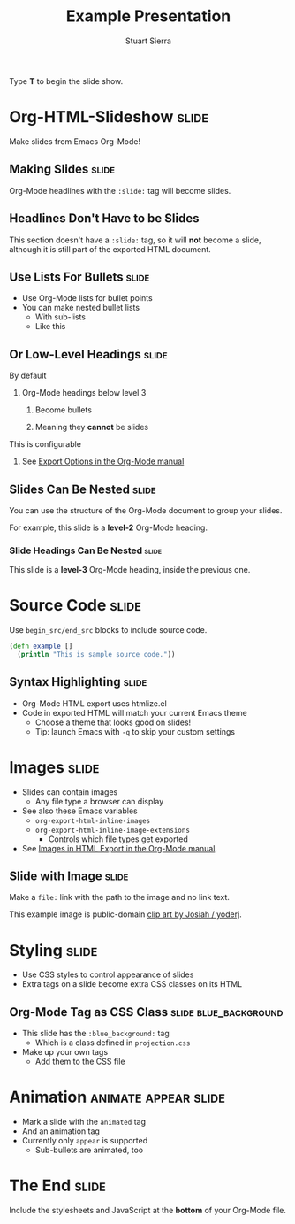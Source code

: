 #+TITLE: Example Presentation
#+AUTHOR: Stuart Sierra

#+BEGIN_HTML
<p>Type <strong>T</strong> to begin the slide show.</p>
#+END_HTML

* Org-HTML-Slideshow                                                  :slide:

Make slides from Emacs Org-Mode!

** Making Slides                                                      :slide:

Org-Mode headlines with the =:slide:= tag will become slides.

** Headlines Don't Have to be Slides

This section doesn't have a =:slide:= tag, so it will *not* become a slide, although it is still part of the exported HTML document.

** Use Lists For Bullets                                              :slide:

- Use Org-Mode lists for bullet points
- You can make nested bullet lists
  - With sub-lists
  - Like this

** Or Low-Level Headings                                              :slide:

**** By default
***** Org-Mode headings below level 3
****** Become bullets
****** Meaning they *cannot* be slides
**** This is configurable
***** See [[http://orgmode.org/manual/Export-options.html][Export Options in the Org-Mode manual]]

** Slides Can Be Nested                                               :slide:

You can use the structure of the Org-Mode document to group your slides.

For example, this slide is a *level-2* Org-Mode heading.

*** Slide Headings Can Be Nested                                      :slide:

This slide is a *level-3* Org-Mode heading, inside the previous one.

* Source Code                                                         :slide:

Use =begin_src/end_src= blocks to include source code.

#+begin_src clojure
  (defn example []
    (println "This is sample source code."))
#+end_src

** Syntax Highlighting                                                :slide:

- Org-Mode HTML export uses htmlize.el
- Code in exported HTML will match your current Emacs theme
  - Choose a theme that looks good on slides!
  - Tip: launch Emacs with =-q= to skip your custom settings

* Images                                                              :slide:

- Slides can contain images
  - Any file type a browser can display
- See also these Emacs variables
  - =org-export-html-inline-images=
  - =org-export-html-inline-image-extensions=
    - Controls which file types get exported
- See [[http://orgmode.org/manual/Images-in-HTML-export.html][Images in HTML Export in the Org-Mode manual]].

** Slide with Image                                                   :slide:

Make a =file:= link with the path to the image and no link text.

[[file:example-image.svg]]

This example image is public-domain [[http://openclipart.org/detail/165554/geodesic_dome-by-yoderj][clip art by Josiah / yoderj]].

* Styling                                                             :slide:

- Use CSS styles to control appearance of slides
- Extra tags on a slide become extra CSS classes on its HTML

** Org-Mode Tag as CSS Class                          :slide:blue_background:

- This slide has the =:blue_background:= tag
  - Which is a class defined in =projection.css=
- Make up your own tags
  - Add them to the CSS file

* Animation                                            :animate:appear:slide:
- Mark a slide with the =animated= tag
- And an animation tag
- Currently only =appear= is supported
  - Sub-bullets are animated, too

* The End                                                             :slide:

Include the stylesheets and JavaScript at the *bottom* of your Org-Mode file.

#+TAGS: slide(s)

#+STYLE: <link rel="stylesheet" type="text/css" href="src/css/common.css" />
#+STYLE: <link rel="stylesheet" type="text/css" href="src/css/screen.css" media="screen" />
#+STYLE: <link rel="stylesheet" type="text/css" href="src/css/projection.css" media="projection" />
#+STYLE: <link rel="stylesheet" type="text/css" href="src/css/presenter.css" media="presenter" />

#+BEGIN_HTML
<script type="text/javascript" src="production/org-html-slideshow.js"></script>
#+END_HTML

# Local Variables:
# org-export-html-style-include-default: nil
# org-export-html-style-include-scripts: nil
# buffer-file-coding-system: utf-8-unix
# End:
